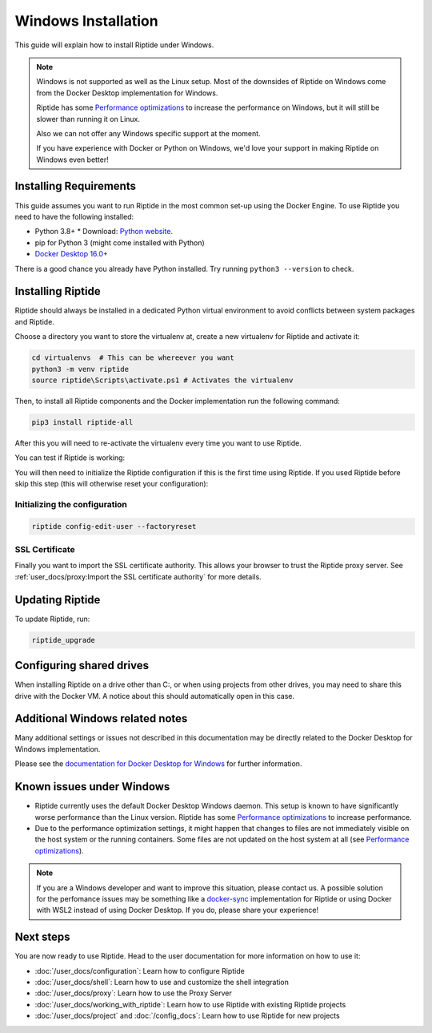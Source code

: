 Windows Installation
--------------------

This guide will explain how to install Riptide under Windows.

.. note:: Windows is not supported as well as the Linux setup. Most of the downsides
          of Riptide on Windows come from the Docker Desktop implementation for Windows.

          Riptide has some `Performance optimizations`_ to increase
          the performance on Windows, but it will still be slower than running it on Linux.

          Also we can not offer any Windows specific support at the moment.

          If you have experience with Docker or Python on Windows, we'd love your support in making
          Riptide on Windows even better!

.. _Performance optimizations:  performance_optimizations.html

Installing Requirements
~~~~~~~~~~~~~~~~~~~~~~~

This guide assumes you want to run Riptide in the most common set-up using the Docker Engine.
To use Riptide you need to have the following installed:

* Python 3.8+
  * Download: `Python website <https://www.python.org/downloads/>`_.
* pip for Python 3 (might come installed with Python)
* `Docker Desktop 16.0+ <https://www.docker.com/products/docker-desktop>`_

There is a good chance you already have Python installed. Try running ``python3 --version`` to check.

Installing Riptide
~~~~~~~~~~~~~~~~~~
Riptide should always be installed in a dedicated Python virtual environment to avoid conflicts between system packages and Riptide.

Choose a directory you want to store the virtualenv at, create a new virtualenv for Riptide and activate it:

.. code-block:: powershell

  cd virtualenvs  # This can be whereever you want
  python3 -m venv riptide
  source riptide\Scripts\activate.ps1 # Activates the virtualenv

Then, to install all Riptide components and the Docker implementation run the following command:

.. code-block:: powershell

  pip3 install riptide-all


After this you will need to re-activate the virtualenv every time you want to use Riptide.

You can test if Riptide is working:

.. raw:: html

   <script src="../_static/asciinema-player.js"></script>
   <asciinema-player src="../_static/casts/test_riptide.cast" cols="80" rows="24"></asciinema-player>

You will then need to initialize the Riptide configuration if this is the first time using Riptide. If you used Riptide
before skip this step (this will otherwise reset your configuration):

Initializing the configuration
..............................

.. code-block:: powershell

   riptide config-edit-user --factoryreset

SSL Certificate
...............

Finally you want to import the SSL certificate authority. This allows your browser to trust
the Riptide proxy server. See :ref:`user_docs/proxy:Import the SSL certificate authority` for more details.

Updating Riptide
~~~~~~~~~~~~~~~~

To update Riptide, run:

.. code-block:: bash

  riptide_upgrade

Configuring shared drives
~~~~~~~~~~~~~~~~~~~~~~~~~
When installing Riptide on a drive other than C:, or when using projects from other drives,
you may need to share this drive with the Docker VM. A notice about this should automatically
open in this case.

Additional Windows related notes
~~~~~~~~~~~~~~~~~~~~~~~~~~~~~~~~
Many additional settings or issues not described in this documentation may be
directly related to the Docker Desktop for Windows implementation.

Please see the `documentation for Docker Desktop for Windows <https://docs.docker.com/docker-for-windows/>`_ for further information.

Known issues under Windows
~~~~~~~~~~~~~~~~~~~~~~~~~~

- Riptide currently uses the default Docker Desktop Windows daemon. This setup is known
  to have significantly worse performance than the Linux version. Riptide has some
  `Performance optimizations`_ to increase performance.
- Due to the performance optimization settings, it might happen that changes to files
  are not immediately visible on the host system or the running containers. Some files
  are not updated on the host system at all (see `Performance optimizations`_).

.. note:: If you are a Windows developer and want to improve this situation, please contact us.
          A possible solution for the perfomance issues may be something like a
          `docker-sync <https://github.com/EugenMayer/docker-sync>`_ implementation
          for Riptide or using Docker with WSL2 instead of using Docker Desktop. If you do,
          please share your experience!

Next steps
~~~~~~~~~~
You are now ready to use Riptide. Head to the user documentation for more information on how to use it:

- :doc:`/user_docs/configuration`: Learn how to configure Riptide
- :doc:`/user_docs/shell`: Learn how to use and customize the shell integration
- :doc:`/user_docs/proxy`: Learn how to use the Proxy Server
- :doc:`/user_docs/working_with_riptide`: Learn how to use Riptide with existing Riptide projects
- :doc:`/user_docs/project` and :doc:`/config_docs`: Learn how to use Riptide for new projects
